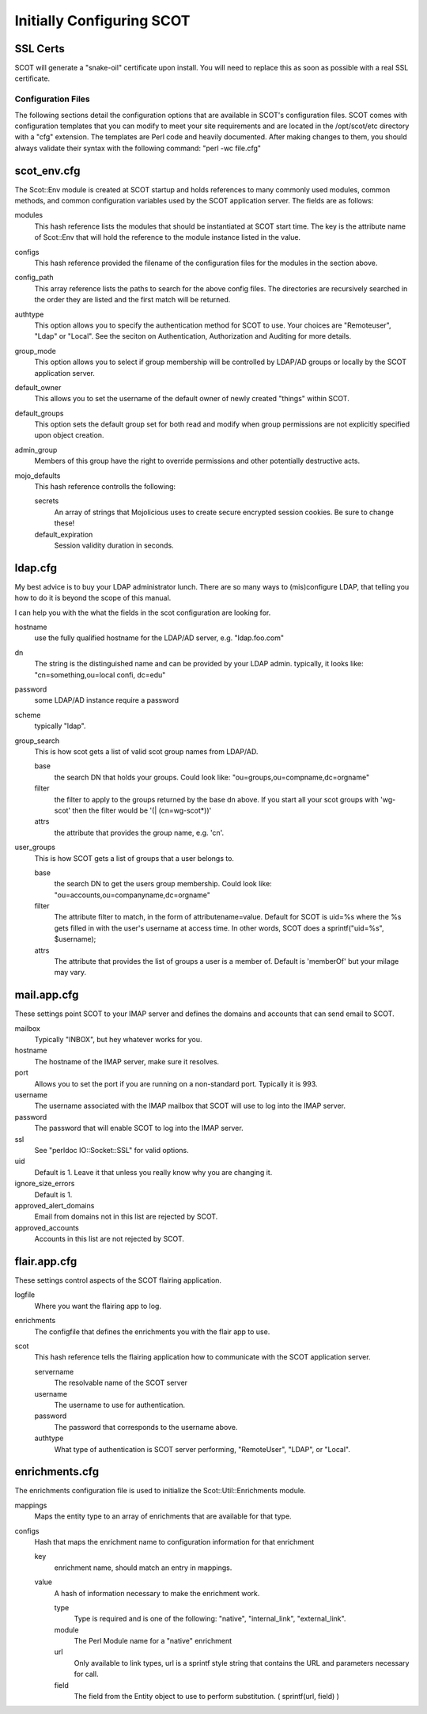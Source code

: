 Initially Configuring SCOT
================================

SSL Certs
^^^^^^^^^

SCOT will generate a "snake-oil" certificate upon install.  You will need to replace this as soon as possible with a real SSL certificate.  

Configuration Files
-------------------

The following sections detail the configuration options that are available in SCOT's configuration files.  SCOT comes with configuration templates that you can modify to meet your site requirements and are located in the /opt/scot/etc directory with a "cfg" extension.  The templates are Perl code and heavily documented.  After making changes to them, you should always validate their syntax with the following command: "perl -wc file.cfg"

scot_env.cfg
^^^^^^^^^^^^

The Scot::Env module is created at SCOT startup and holds references to many commonly used modules, common methods, and common configuration variables used by the SCOT application server.  The fields are as follows:

modules
  This hash reference lists the modules that should be instantiated at SCOT start time.  The key is the attribute name of Scot::Env that will hold the reference to the module instance listed in the value.

configs
  This hash reference provided the filename of the configuration files for the modules in the section above.

config_path
  This array reference lists the paths to search for the above config files.  The directories are recursively searched in the order they are listed and the first match will be returned.

authtype
  This option allows you to specify the authentication method for SCOT to use.  Your choices are "Remoteuser", "Ldap" or "Local". See the seciton on Authentication, Authorization and Auditing for more details. 

group_mode
  This option allows you to select if group membership will be controlled by LDAP/AD groups or locally by the SCOT application server.

default_owner
  This allows you to set the username of the default owner of newly created "things" within SCOT.  

default_groups
  This option sets the default group set for both read and modify when group permissions are not explicitly specified upon object creation.

admin_group
  Members of this group have the right to override permissions and other potentially destructive acts.

mojo_defaults
  This hash reference controlls the following:

  secrets
    An array of strings that Mojolicious uses to create secure encrypted session cookies.  Be sure to change these!

  default_expiration
    Session validity duration in seconds.

ldap.cfg
^^^^^^^

My best advice is to buy your LDAP administrator lunch.  There are so
many ways to (mis)configure LDAP, that telling you how to do it is beyond
the scope of this manual.

I can help you with the what the fields in the scot configuration are 
looking for.

hostname
  use the fully qualified hostname for the LDAP/AD server, e.g. "ldap.foo.com"

dn
  The string is the distinguished name and can be provided by your LDAP admin.  typically, it looks like: "cn=something,ou=local confi, dc=edu"

password
  some LDAP/AD instance require a password

scheme
  typically "ldap".

group_search
    This is how scot gets a list of valid scot group names from LDAP/AD.

    base
      the search DN that holds your groups.  Could look like: "ou=groups,ou=compname,dc=orgname"

    filter
      the filter to apply to the groups returned by the base dn above.  If
      you start all your scot groups with 'wg-scot'  then the filter would
      be '(| (cn=wg-scot*))'

    attrs
      the attribute that provides the group name, e.g. 'cn'.

user_groups
    This is how SCOT gets a list of groups that a user belongs to.

    base
       the search DN to get the users group membership.  Could look like:
       "ou=accounts,ou=companyname,dc=orgname"

    filter
       The attribute filter to match, in the form of attributename=value.
       Default for SCOT is uid=%s where the %s gets filled in with the user's
       username at access time.  In other words, SCOT does a 
       sprintf("uid=%s", $username);

    attrs
        The attribute that provides the list of groups a user is a member of.
        Default is 'memberOf' but your milage may vary.


mail.app.cfg
^^^^^^^^^^^^

These settings point SCOT to your IMAP server and defines the domains and accounts that can send email to SCOT.

mailbox
  Typically "INBOX", but hey whatever works for you.

hostname
  The hostname of the IMAP server, make sure it resolves.

port
  Allows you to set the port if you are running on a non-standard port.  Typically it is 993.

username
  The username associated with the IMAP mailbox that SCOT will use to log into the IMAP server.

password
  The password that will enable SCOT to log into the IMAP server.

ssl
  See "perldoc IO::Socket::SSL" for valid options.

uid
  Default is 1.  Leave it that unless you really know why you are changing it.

ignore_size_errors
  Default is 1. 

approved_alert_domains
  Email from domains not in this list are rejected by SCOT.

approved_accounts
  Accounts in this list are not rejected by SCOT.

flair.app.cfg
^^^^^^^^^^^^^

These settings control aspects of the SCOT flairing application.

logfile
  Where you want the flairing app to log.

enrichments
  The configfile that defines the enrichments you with the flair app to use.

scot
  This hash reference tells the flairing application how to communicate with the SCOT application server.

  servername
    The resolvable name of the SCOT server

  username
    The username to use for authentication.

  password
    The password that corresponds to the username above.

  authtype
    What type of authentication is SCOT server performing, "RemoteUser", "LDAP", or "Local".

enrichments.cfg
^^^^^^^^^^^^^^^

The enrichments configuration file is used to initialize the Scot::Util::Enrichments module.  

mappings
  Maps the entity type to an array of enrichments that are available for that type.

configs
  Hash that maps the enrichment name to configuration information for that enrichment

  key
    enrichment name, should match an entry in mappings.

  value
    A hash of information necessary to make the enrichment work.

    type
      Type is required and is one of the following: "native", "internal_link", "external_link".

    module
      The Perl Module name for a "native" enrichment

    url
      Only available to link types, url is a sprintf style string that contains the URL and parameters necessary for call.

    field
      The field from the Entity object to use to perform substitution.  ( sprintf(url, field) )


  

